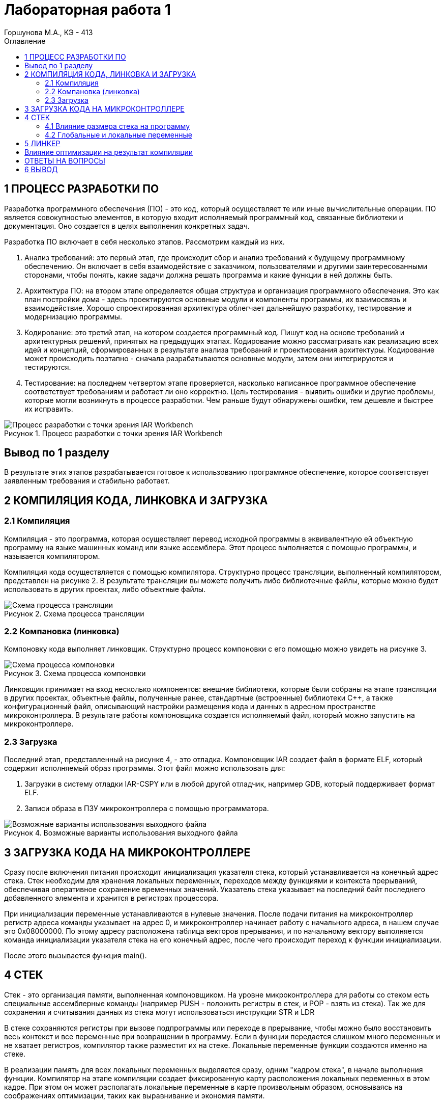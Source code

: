 = Лабораторная работа 1 
Горшунова М.А., КЭ - 413
:description: Лабораторная работа 1
:toc:
:toc-title: Оглавление
:figure-caption: Рисунок
:imagesdir: PIC
:table-caption: Таблица

== 1 ПРОЦЕСС РАЗРАБОТКИ ПО

Разработка программного обеспечения (ПО) - это код, который осуществляет те или иные вычислительные операции. ПО является совокупностью элементов, в которую входит исполняемый программный код, связанные библиотеки и документация. Оно создается в целях выполнения конкретных задач.

Разработка ПО включает в себя несколько этапов. Рассмотрим каждый из них.

. Анализ требований: это первый этап, где происходит сбор и анализ требований к будущему программному обеспечению. Он включает в себя взаимодействие с заказчиком, пользователями и другими заинтересованными сторонами, чтобы понять, какие задачи должна решать программа и какие функции в ней должны быть. 
. Архитектура ПО: на втором этапе определяется общая структура и организация программного обеспечения. Это как план постройки дома - здесь проектируются основные модули и компоненты программы, их взаимосвязь и взаимодействие. Хорошо спроектированная архитектура облегчает дальнейшую разработку, тестирование и модернизацию программы.
. Кодирование: это третий этап, на котором создается программный код. Пишут код на основе требований и архитектурных решений, принятых на предыдущих этапах. Кодирование можно рассматривать как реализацию всех идей и концепций, сформированных в результате анализа требований и проектирования архитектуры. Кодирование может происходить поэтапно - сначала разрабатываются основные модули, затем они интегрируются и тестируются.
. Тестирование: на последнем четвертом этапе проверяется, насколько написанное программное обеспечение соответствует требованиям и работает ли оно корректно. Цель тестирования - выявить ошибки и другие проблемы, которые могли возникнуть в процессе разработки. Чем раньше будут обнаружены ошибки, тем дешевле и быстрее их исправить.

.Процесс разработки с точки зрения IAR Workbench
image::Процесс разработки с точки зрения IAR Workbench.png[]

== Вывод по 1 разделу 

В результате этих этапов разрабатывается готовое к использованию программное обеспечение, которое соответствует заявленным требования и стабильно работает.

== 2 КОМПИЛЯЦИЯ КОДА, ЛИНКОВКА И ЗАГРУЗКА

=== 2.1 Компиляция

Компиляция - это программа, которая осуществляет перевод исходной программы в эквивалентную ей объектную программу на языке машинных команд или языке ассемблера. Этот процесс выполняется с помощью программы, и называется компилятором.

Компиляция кода осуществляется с помощью компилятора. Структурно процесс трансляции, выполненный компилятором, представлен на рисунке 2. В результате трансляции вы можете получить либо библиотечные файлы, которые можно будет использовать в других проектах, либо объектные файлы.

.Схема процесса трансляции
image::Схема процесса трансляции.png[]

=== 2.2 Компановка (линковка)

Компоновку кода выполняет линковщик. Структурно процесс компоновки с его помощью можно увидеть на рисунке 3.

.Схема процесса компоновки
image::Схема процесса компоновки.png[]

Линковщик принимает на вход несколько компонентов: внешние библиотеки, которые были собраны на этапе трансляции в других проектах, объектные файлы, полученные ранее, стандартные (встроенные) библиотеки C++, а также конфигурационный файл, описывающий настройки размещения кода и данных в адресном пространстве микроконтроллера. В результате работы компоновщика создается исполняемый файл, который можно запустить на микроконтроллере.

=== 2.3 Загрузка

Последний этап, представленный на рисунке 4, - это отладка. Компоновщик IAR создает файл в формате ELF, который содержит исполняемый образ программы. Этот файл можно использовать для:

. Загрузки в систему отладки IAR-CSPY или в любой другой отладчик, например GDB, который поддерживает формат ELF.
. Записи образа в ПЗУ микроконтроллера с помощью программатора.

.Возможные варианты использования выходного файла
image::Возможные варианты использования выходного файла.png[]

== 3 ЗАГРУЗКА КОДА НА МИКРОКОНТРОЛЛЕРЕ

Сразу после включения питания происходит инициализация указателя стека, который устанавливается на конечный адрес стека. Стек необходим для хранения локальных переменных, переходов между функциями и контекста прерываний, обеспечивая оперативное сохранение временных значений. Указатель стека указывает на последний байт последнего добавленного элемента и хранится в регистрах процессора.

При инициализации переменные устанавливаются в нулевые значения. После подачи питания на микроконтроллер регистр адреса команды указывает на адрес 0, и микроконтроллер начинает работу с начального адреса, в нашем случае это 0x08000000. По этому адресу расположена таблица векторов прерывания, и по начальному вектору выполняется команда инициализации указателя стека на его конечный адрес, после чего происходит переход к функции инициализации.

После этого вызывается функция main().

== 4 СТЕК

Стек - это организация памяти, выполненная компоновщиком. На уровне микроконтроллера для работы со стеком есть специальные ассемблерные команды (например PUSH - положить регистры в стек, и POP - взять из стека). Так же для сохранения и считывания данных из стека могут использоваться инструкции STR и LDR

В стеке сохраняются регистры при вызове подпрограммы или переходе в прерывание, чтобы можно было восстановить весь контекст и все переменные при возвращении в программу. Если в функции передается слишком много переменных и не хватает регистров, компилятор также разместит их на стеке. Локальные переменные функции создаются именно на стеке.

В реализации память для всех локальных переменных выделяется сразу, одним "кадром стека", в начале выполнения функции. Компилятор на этапе компиляции создает фиксированную карту расположения локальных переменных в этом кадре. При этом он может располагать локальные переменные в карте произвольным образом, основываясь на соображениях оптимизации, таких как выравнивание и экономия памяти.

=== 4.1 Влияние размера стека на программу

Для начала разберем переполнение стека: если размер стека слишком мал и происходит множество вложенных вызовов функций или используются большие локальные массивы, может возникнуть переполнение стека. Это приведет к сбоям программы.

Дальше разберем оптимизацию: большой стек позволяет хранить больше локальных переменных и поддерживать глубокие вызовы функций, но при этом увеличивает потребление памяти. Важно найти оптимальный баланс между размером стека и его использованием.

=== 4.2 Глобальные и локальные переменные

Глобальные переменные - это переменные, которые существуют глобально, объявленные вне функций и доступные для использования в любой части программы. Они создаются один раз и живут в течение всего времени выполнения программы. 

Локальные переменные, в свою очередь, объявляются внутри функций или блоков и доступны только внутри них. Они создаются при вызове функции и изчезают после выхода из функции.

== 5 ЛИНКЕР

Линкер - это программа, которая объединяет несколько объектных файлов, созданных компилятором, в один исполняемый файл или библиотеку.

== Влияние оптимизации на результат компиляции

Оптимизация воздействует на результат компиляции следующими способами:

* сокращает время выполнения программы;
* уменьшает использование ресурсов;
* повышает общую производительность системы;
* улучшает качество сгенерированного машинного кода;
* снижает размер кода.

== ОТВЕТЫ НА ВОПРОСЫ 

1) Дайте определение понятию "Интегрированная среда разработки".

Ответ: Интегрированная среда разработки (IDE) - комплекс программных средств, используемый программистами для разработки программного обеспечения.

2) Что такое компилятор и чем он отличается от транслятора?

Ответ: Компилятор - это программа, которая осуществляет перевод исходной программы в эквивалентную ей объектную программу на языке машинных команд или языке ассемблера. Компилятор отличается от транслятора тем, что его результирующая программа написана обязательно на языке машинных команд или языке ассемблера.

3) Что такое компоновщик и какие функции он выполняет?

Ответ: Компоновщик - инструментальная программа, которая производит компоновку: принимает на вход один или несколько объектных модулей и собирает из них исполняемый или библиотечный файл-модуль.

4) Почему важен процесс проектирования ПО какие задачи входят в этот процесс?

Ответ: проектирование ПО важно, потому что оно позволяет оценить затрачиваемые на это ресурсы до начала создания и позволяет избежать разногласий между заказчиком и исполнителем. В процесс проектирования входят: анализ требований; архитектура ПО; кодирование и тестирование.

5) Дорисуйте процесс разработки ПО, описанный на изображении Процесс разработки с точки зрения IAR Workbench с учетом итеративности связей в этом процессе

Ответ: -

6) Зачем нужна отладка и в каких случаях она применяется? Для чего применяются точки остановки?

Ответ: Отладчик - это программный инструмент, позволяющий программисту наблюдать за выполнением исследуемой программы, останавливать и перезапускать её, прогонять в замедленном темпе, изменять значения в памяти. Для устранения ошибок в приложении.
Точки остановки устанавливаются везде, где нужно приостановить выполнение отладчика. Например, для просмотра состояния переменных кода или стек вызовов в определенной точке останова.

7) Какие еще важные IAR workbench можно добавить в таблицу 1.

.Характеристики IAR Embedded Workbench
[options="header"]
|===
| Характеристика | IAR Embedded Workbench
| Языки | С/C++
|Стандарты языка | С++ 17 начиная с версии 8.40
|Оптимизация кода | Да, кроме condition_variable, future, mutex, shared_mutex, thread, поддержка atomic урезана и реализована только для типов для которых есть аппаратная поддержка atomic специальными командами в микроконтроллерах
|Контроль размера стека | Да
|Поддержка RTOS | Да
|Статический анализатор кода с набором правил | Да - MISRAC++2008, SECURITY,CERT, STDCHECKS
|Динамический анализ кода | C-RUN
|Сертификация и проверка соответствию стандартам безопасности |Сертификация на безопасность по стандартам IEC 61508 и ISO 26262 экспертной организацией TUV SUD – SIL3 сертификат
|Поддержка микроконтроллера STM32F411 RE| Полная
|===


Ответ: C-SPY отладчик предупреждает о переполнении стека. Менеджер проектов, облегчает контроль и управление рабочими модулями.

== 6 ВЫВОД

В данной лабораторной работе, я изучила подробно этапы разработки ПО, а также разобралась с запуском кода на микроконтроллере, и изучила все понятия которые втретились мне при запуске.

